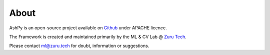 About
#####

AshPy is an open-source project available on Github_ under APACHE licence.

The Framework is created and maintained primarily by the ML & CV Lab @ `Zuru Tech`__.

Please contact ml@zuru.tech for doubt, information or suggestions.

.. _Github: https://github.com/zurutech/ashpy

.. _zuru: https://zuru.tech/
__ zuru_